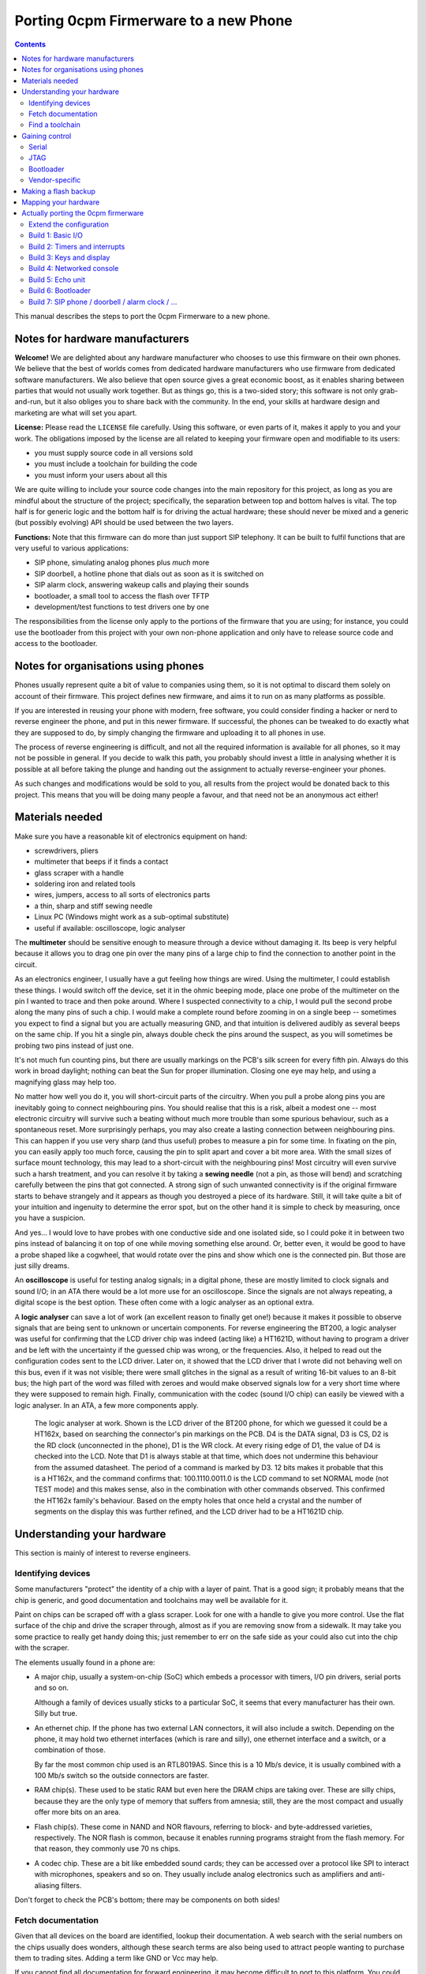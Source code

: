 ======================================
Porting 0cpm Firmerware to a new Phone
======================================

.. contents::

This manual describes the steps to port the 0cpm Firmerware to
a new phone.


Notes for hardware manufacturers
================================

**Welcome!**
We are delighted about any hardware manufacturer who chooses
to use this firmware on their own phones.  We believe that the
best of worlds comes from dedicated hardware manufacturers who
use firmware from dedicated software manufacturers.  We also
believe that open source gives a great economic boost, as it
enables sharing between parties that would not usually work
together.  But as things go, this is a two-sided story; this
software is not only grab-and-run, but it also obliges you to
share back with the community.  In the end, your skills at
hardware design and marketing are what will set you apart.

**License:**
Please read the ``LICENSE`` file carefully.  Using this software,
or even parts of it, makes it apply to you and your work.
The obligations imposed by the license are all related to keeping
your firmware open and modifiable to its users:

* you must supply source code in all versions sold
* you must include a toolchain for building the code
* you must inform your users about all this

We are quite willing to include your source code changes into the
main repository for this project, as long as you are mindful about
the structure of the project; specifically, the separation between
top and bottom halves is vital.  The top half is for generic logic
and the bottom half is for driving the actual hardware; these should
never be mixed and a generic (but possibly evolving) API should be
used between the two layers.

**Functions:**
Note that this firmware can do more than just support SIP
telephony.  It can be built to fulfil functions that are very
useful to various applications:

* SIP phone, simulating analog phones plus *much* more
* SIP doorbell, a hotline phone that dials out as soon as it is switched on
* SIP alarm clock, answering wakeup calls and playing their sounds
* bootloader, a small tool to access the flash over TFTP
* development/test functions to test drivers one by one

The responsibilities from the license only apply to the portions
of the firmware that you are using; for instance, you could use
the bootloader from this project with your own non-phone application
and only have to release source code and access to the bootloader.


Notes for organisations using phones
====================================

Phones usually represent quite a bit of value to companies using
them, so it is not optimal to discard them solely on account of
their firmware.  This project defines new firmware, and aims it
to run on as many platforms as possible.

If you are interested in reusing your phone with modern, free
software, you could consider finding a hacker or nerd to reverse
engineer the phone, and put in this newer firmware.  If successful,
the phones can be tweaked to do exactly what they are supposed to
do, by simply changing the firmware and uploading it to all
phones in use.

The process of reverse engineering is difficult, and not all the
required information is available for all phones, so it may not
be possible in general.  If you decide to walk this path, you
probably should invest a little in analysing whether it is
possible at all before taking the plunge and handing out the
assignment to actually reverse-engineer your phones.

As such changes and modifications would be sold to you, all
results from the project would be donated back to this project.
This means that you will be doing many people a favour, and that
need not be an anonymous act either!


Materials needed
================

Make sure you have a reasonable kit of electronics equipment
on hand:

* screwdrivers, pliers
* multimeter that beeps if it finds a contact
* glass scraper with a handle
* soldering iron and related tools
* wires, jumpers, access to all sorts of electronics parts
* a thin, sharp and stiff sewing needle
* Linux PC (Windows might work as a sub-optimal substitute)
* useful if available: oscilloscope, logic analyser

The **multimeter** should be sensitive enough to measure through
a device without damaging it.  Its beep is very helpful because
it allows you to drag one pin over the many pins of a large chip
to find the connection to another point in the circuit.

As an electronics engineer, I usually have a gut feeling how things
are wired.  Using the multimeter, I could establish these things.
I would switch off the device, set it in the ohmic beeping mode, place
one probe of the multimeter on the pin I wanted to trace and then
poke around.  Where I suspected connectivity to a chip, I would pull
the second probe along the many pins of such a chip.  I would make a
complete round before zooming in on a single beep -- sometimes you
expect to find a signal but you are actually measuring GND, and that
intuition is delivered audibly as several beeps on the same chip.  If
you hit a single pin, always double check the pins around the suspect,
as you will sometimes be probing two pins instead of just one.

It's not much fun counting pins, but there are usually markings on
the PCB's silk screen for every fifth pin.  Always do this work in
broad daylight; nothing can beat the Sun for proper illumination.
Closing one eye may help, and using a magnifying glass may help too.

No matter how well you do it, you will short-circuit parts of the
circuitry.  When you pull a probe along pins you are inevitably going
to connect neighbouring pins.  You should realise that this is a risk,
albeit a modest one -- most electronic circuitry will survive such
a beating without much more trouble than some spurious behaviour, such
as a spontaneous reset.  More surprisingly perhaps, you may also create
a lasting connection between neighbouring pins.  This can happen if you
use very sharp (and thus useful) probes to measure a pin for some time.
In fixating on the pin, you can easily apply too much force, causing
the pin to split apart and cover a bit more area.  With the small sizes
of surface mount technology, this may lead to a short-circuit with
the neighbouring pins!  Most circuitry will even survive such a harsh
treatment, and you can resolve it by taking a **sewing needle** (not a
pin, as those will bend) and scratching carefully between the pins that
got connected.  A strong sign of such unwanted connectivity is if the
original firmware starts to behave strangely and it appears as though
you destroyed a piece of its hardware.  Still, it will take quite a bit
of your intuition and ingenuity to determine the error spot, but on the
other hand it is simple to check by measuring, once you have a
suspicion.

And yes... I would love to have probes with one conductive side and
one isolated side, so I could poke it in between two pins instead
of balancing it on top of one while moving something else around.
Or, better even, it would be good to have a probe shaped like a
cogwheel, that would rotate over the pins and show which one is the
connected pin.  But those are just silly dreams.

An **oscilloscope** is useful for testing analog signals; in a digital
phone, these are mostly limited to clock signals and sound I/O; in
an ATA there would be a lot more use for an oscilloscope.  Since
the signals are not always repeating, a digital scope is the best
option.  These often come with a logic analyser as an optional extra.

A **logic analyser** can save a lot of work (an excellent reason to
finally get one!) because it makes it possible to observe signals
that are being sent to unknown or uncertain components.
For reverse engineering the BT200, a logic analyser was useful for
confirming that the LCD driver chip was indeed (acting like) a
HT1621D, without having to program a driver and be left with the
uncertainty if the guessed chip was wrong, or the frequencies.
Also, it helped to read out the configuration codes sent to the
LCD driver.  Later on, it showed that the LCD driver that I wrote
did not behaving well on this bus, even if it was not visible;
there were small glitches in the signal as a result of writing
16-bit values to an 8-bit bus; the high part of the word was filled
with zeroes and would make observed signals low for a very short
time where they were supposed to remain high.  Finally,
communication with the codec (sound I/O chip) can easily be viewed
with a logic analyser.  In an ATA, a few more components apply.

.. figure:: pix/ht162x.png
	:scale: 200
	:alt: Logic Analyser at work

	The logic analyser at work.  Shown is the LCD driver of
	the BT200 phone, for which we guessed it could be a
	HT162x, based on searching the connector's pin markings
	on the PCB.  D4 is the DATA signal, D3 is CS, D2 is
	the RD clock (unconnected in the phone), D1 is the WR
	clock.  At every rising edge of D1, the value of D4 is
	checked into the LCD.  Note that D1 is always stable at
	that time, which does not undermine this behaviour from
	the assumed datasheet. The period of a command is marked
	by D3.  12 bits makes it probable that this is a HT162x,
	and the command confirms that: 100.1110.0011.0 is the
	LCD command to set NORMAL mode (not TEST mode) and this
	makes sense, also in the combination with other commands
	observed.  This confirmed the HT162x family's behaviour.
	Based on the empty holes that once held a crystal and
	the number of segments on the display this was further
	refined, and the LCD driver had to be a HT1621D chip.


Understanding your hardware
===========================

This section is mainly of interest to reverse engineers.


Identifying devices
-------------------

Some manufacturers "protect" the identity of a chip with a layer
of paint.  That is a good sign; it probably means that the chip
is generic, and good documentation and toolchains may well be
available for it.

Paint on chips can be scraped off with a glass scraper.  Look for
one with a handle to give you more control.  Use the flat surface
of the chip and drive the scraper through, almost as if you are
removing snow from a sidewalk.  It may take you some practice to
really get handy doing this; just remember to err on the safe side
as your could also cut into the chip with the scraper.

The elements usually found in a phone are:

* A major chip, usually a system-on-chip (SoC) which embeds a
  processor with timers, I/O pin drivers, serial ports and so on.

  Although a family of devices usually sticks to a particular SoC,
  it seems that every manufacturer has their own.  Silly but true.

* An ethernet chip.  If the phone has two external LAN connectors,
  it will also include a switch.  Depending on the phone, it may
  hold two ethernet interfaces (which is rare and silly), one
  ethernet interface and a switch, or a combination of those.

  By far the most common chip used is an RTL8019AS.  Since this is
  a 10 Mb/s device, it is usually combined with a 100 Mb/s switch
  so the outside connectors are faster.

* RAM chip(s).  These used to be static RAM but even here the DRAM
  chips are taking over.  These are silly chips, because they are
  the only type of memory that suffers from amnesia; still, they
  are the most compact and usually offer more bits on an area.

* Flash chip(s).  These come in NAND and NOR flavours, referring to
  block- and byte-addressed varieties, respectively.  The NOR flash
  is common, because it enables running programs straight from the
  flash memory.  For that reason, they commonly use 70 ns chips.

* A codec chip.  These are a bit like embedded sound cards; they can
  be accessed over a protocol like SPI to interact with microphones,
  speakers and so on.  They usually include analog electronics such
  as amplifiers and anti-aliasing filters.

Don't forget to check the PCB's bottom; there may be components on
both sides!


Fetch documentation
-------------------

Given that all devices on the board are identified, lookup their
documentation.  A web search with the serial numbers on the chips
usually does wonders, although these search terms are also being
used to attract people wanting to purchase them to trading sites.
Adding a term like GND or Vcc may help.

If you cannot find all documentation for forward engineering, it
may become difficult to port to this platform.  You could try
contacting the vendor of the chips for information, but only if
they haven't published it online.  Most hardware vendors are
keen on seeing open source projects develop around their chips.

You may be able to locate drivers for peripheral chips in kernels
like Linux' -- this may actually help you to drivers for such
chips that were obtained by reverse engineering such chips when
they were used in PCs.  The hardware used in phones is not nearly
as modern as that used in PCs so the odds to this are good.

Save everything found in a ``datasheet`` directory for your porting
project; you will want to refer to it very often, and you don't want
to have to repeat your search.  Also, it will be easier to share
what you found if you store it like that.


Find a toolchain
----------------

Based on the SoC chip used, look for a toolchain.  The documentation
will probably tell you what kind of processor is embedded, and you
may find an open source toolchain (like gcc_, llvm_, gas) or one
provided by the hardware manufacturer.

You really could confront the hardware vendor with it if you wanted
to use their platform compiler for an open source project.  Most
like open source, and have used it for long as consumers; they may
also see the advantage of their hardware being supported by an open
source phone application, especially if they realise that competitors
do have support for it.  VoIP is currently a cut-throat market.

.. _gcc : http://gcc.gnu.org/install/specific.html

.. _gas : http://sourceware.org/binutils/docs/as/index.html

.. _llvm : http://llvm.org/



Gaining control
===============

Most chips provide a number of ways through which you can gain control.
Most circuit boards will actually have jumper positions for soldering-on
a connector that can hold such controls.

Study the chip documentation for the SoC at hand for ways of getting in,
and see if those are wired to the jumper positions on your board.
Various forms of access exist in practice.


Serial
------

Serial interfaces usually have 3 or 4 pins; GND, RxD, TxD and
sometimes an extra Vcc pin.  The level of these interfaces is
usually 3V3, so you will need a converter for this; you could
use a cable intended for a suitable phone (I use one suitable
for Siemens MC60 phones).

If you do this a lot, you will like to have an
`autobaud interface`_ to the RS-232 port.

.. _`autobaud interface` : http://spritesmods.com/?art=autobaud&page=1

Once attached, you want to try using an application like
``minicom`` to figure out the baudrate and see if a proper
console pops up.  It may give you good information about the
kind of device that is running on the phone.  It may even
give you a root prompt.

Look for bootloaders; if you are lucky, you will be using an
openly documented bootloader that explains how to install new
firmware after something like a TFTP download.

A question to always ask yourself is how users could do such things
without soldering.  Is there a webbed interface that lets you do
the same as the serial bootloader?  It may be worth to try to save
the current firmware first, so you can go back and test such things.


JTAG
----

JTAG access is ideal if you can get it; it will give you direct
control over the bus, so you can probe keys and see on your PC
what it does to your bus, and you could steer selected pins to
see if and how they influence LEDs and the display.  Most
importantly though, it could let you upload and download flash
contents without *any* support from the chip.  In other words,
once you have JTAG working, you have full control over your phone.

The Joint Testing Action Group defined an interface named JTAG_
which clocks bits in and out of a chip; these bits can represent
internal state, but the only standardised part reflects on the
external pins of a chip.  A so-called `boundary scan`_ meanst that
these new external pin values are clocked in while the old ones
are being clocked out, one by one in a sequence.

.. _JTAG : http://en.wikipedia.org/wiki/Jtag

.. _`boundary scan` : http://en.wikipedia.org/wiki/Boundary_scan

The boundary scan interface is specified in a special file that
is usually available from SoC manufacturers; look for BSDL or
BSD downloads.

Tools like UrJTAG_ and OpenOCD_ can help with these boundary
scans, although JTAG often involves tweaking and takes some
keen attention.  But once you got it working, you should be
ready to go.

Of the two tools, UrJTAG is older and not as actively developed
as OpenOCD is.  OpenOCD has a very clear structure, making it
very easy to work on; but it cannot currently process BSDL
yet (I am working on that, as a matter of fact) which is possible
with UrJTAG.  One problem with BSDL is that the syntax is not
public (sigh!) so parsers, as is the case with UrJTAG, may not
successfully process all BSDL files around.

.. _UrJTAG : http://urjtag.org/

.. _OpenOCD : http://openocd.berlios.de/web/


Bootloader
----------

Some chips have built-in bootloaders that can download code over
a more-or-less standard interface, like serial, I2C or SPI.  This
may take a bit of soldering, but it is actually a very good way
to control your device because it does not need to replace the
contents of your phone's flash memory.

Depending on the bootloader, you would need to setup a suitable
access for code from your PC to the booting device.  For instance,
Texas Instruments' TMS320VC55xx devices can boot from I2C EEPROMs
attached to the right pins; you could setup an interface to match
Linux' ``i2c-parport`` interface as documented in the
``Documentation/i2c/busses/i2c-parport`` file in the kernel sources.


Vendor-specific
---------------

Chip vendors sometimes develop their own connectors for development and
debugging.  Although these certaintly give a lot of control, some
are very expensive.  Usually, cheaper alternatives are available
if you have enough determination.

Below is how I gained access to the initial phone demonstrating
this project, the Grandstream BT200.  The chips driving these
phones can be booted over I2C, and an interface to do just that
is available externally.  All you need to do is hang EEPROMs on
the I2C bus, and fill them with the necessary program from the
computer (after passing it through a specially designed ``hex55``
command).

.. figure:: pix/bootfloppy-i2c-busside.jpg
	:scale: 100
	:alt: I2C bootfloppy, bus side

	Since I2C is a bus, and multiple EEPROMs can be mounted
	on it, the majority of the connections is the same on all
	chips.  The ideal configuration therefore is a stack of
	such chips.  Also nice and solid in handling when it
	sits around on your desk.

.. figure:: pix/bootfloppy-i2c-graycodedside.jpg
	:scale: 100
	:alt: I2C bootfloppy, gray-coded address selector side

	The other side has 3 connectors A0/A1/A2 on the left;
	these should each get a different address selector in
	the form of different patterns of 1 and 0 bits.  Had
	we used plain binary counting to enumerate the values,
	then there would have been a lot of crossings.  Thanks
	to `Gray coding`_ however, there are none.  It is actually
	possible to draw a curly line between the pins that are
	"1" and the ones that are "0" valued.  And to top it off
	with even more nerdiness, all connections have been made
	using pins that were either bent or clipped off at
	another place.

.. figure:: pix/bootfloppy-i2c-parport_pc.jpg
	:scale: 100
	:alt: I2C interface to development PC

	The nice thing about I2C is that it is trivial to
	connect to a Linux PC running the compiler and the
	``hex55`` utility that prepares code for the
	bootloader built into the DSP chip.  In the kernel
	documentation of ``i2c_parport`` there is a schema,
	of which we picked the type 3 variant.  This involves
	a few open-collector inverter chips taken from a
	sinlge chip.  By bending the pins of such a chip
	sideways, clipping them off and mounting the necessary
	cross-connections and resistors on top, we managed to
	fit the entire device in a standard DB-25 connector case.
	(If something is so well hidden, you do want to
	document the insides on a sticker, of course.)

.. _`Gray coding` : http://en.wikipedia.org/wiki/Gray_code


Making a flash backup
=====================

Assuming you can now boot the hardware with your own software, a
good thing to aim for is to make a backup of the only vital bit
of information in there -- the contents of the flash memory.  This
can be done as soon as you manage to get the bootloader running,
as one of the targets defined below.

If the busses are a confusing mixture of 8-, 16- and 32-bit technology,
you may want to be really sure you got it all.  You should be able
to download the flash contents as a file the size of the contents of
the flash memory chip; it should not contain any duplications.

A nice way to test for duplications is to copy pages or other ranges
from a TFTP-over-LLC1 download with ``dd`` and to compare them.  A
good way of finding suggestions about such ranges can come from a
bit of commandline handywork, like this::

  hd ALLFLASH.BIN | sed 's/^[^ ]* //' | sort | uniq -c

The lines shown will be prefixed by how often the shown combination
of 16 bytes occurs in the firmware, at a 16-byte rounded address.
If these are multiples of 2, or a power of 2, you can be fairly
certain your downloading algorithm fails in a way that clones parts
of the memory.  Also be sure to inspect the hexdump visually; signs
of error are the occurrence of zeroes or ``ff`` values in all rows
for a certain column.

To give an indication, we initially found 32 copies of most of the
data; after fixing a big this still was 2; after re-arranging the
addressing scheme we ended up with only 310 copied lines in the
hexdump passed through sort and uniq; out of a total of 37249.
Clearly, the duplications left can be attributed to accidental
collisions such as repeated strings or procedures.
Once such a decently-looking copy of the entire flash has been
downloaded, save it in a safe place, to ensure a way of future
recovery.

The safest approach to all this is to first write the bottom routine
``bottom_flash_read()`` that reads the flash memory; once that shows
no sign of misfunctioning, continue to write ``bottom_flash_write()``
and work on it until a written image shows up correctly in the output
of ``bottom_flash_read()``.  Send in arbitrary data, and check its
arrival, (also) accross a power cycle.  Upload the original content
and check that it is there.

Find out the partitioning scheme of the flash memory, if any.  It
is quite common to have parts that can be downloaded into the phone
separately, for instance a bootloader, SIP firmware and ringtones.
You want to know where each is located, and enter the table
``bottom_flash_partition_table`` with the block ranges for each of
the partitions.  It is common to end the table with an entry named
``ALLFLASH.BIN`` covering the entire flash memory range.

With full control over bootstrapping code (bypassing flash) and with
a backup of the flash memory, you will never be caught with your
trousers down -- you can always recover the flash to restore the
original way of functioning for the device.



Mapping your hardware
=====================

You should figure out how all the buttons, LEDs and LCD connections
are wired in your phone.  It is not important to know each resistor
and capacitor in the path, but be aware that your multimeter may not
beep if it finds a connection through a buffering resistor.  Also,
you may have to figure out how to measure through driving transistors.

Even if you need to be mindful of such analog helper components,
what you are looking for is a map of the logic connections between
your SoC and the I/O facilities of your phone.  This may involve
flipflops selected by certain addresses, a scanning matrix for the
keyboard, and so on.

You will also want to find out how the chip-select lines of the
various chips on your board are triggered.  This will help to
establish where Flash, RAM and so on are located in the memory
map of your SoC.

Finally, find out how the codec and/or the microphones and speakers
are driven.  This will determine how you should drive sound.


Actually porting the 0cpm firmerware
====================================

Creating a port of the firmware should take minimal effort; that is,
all that was possible to guide you in a generic sense has been done
in the firmerware.

Save all the binary intermediate results if they work, as well as any
intermediate forms such as ELF or COFF files and source; if everything
breaks down it is good to be able to reconstruct earlier results and
decide whether the problem is related to hardware or your firmware.
This could have stopped me from going insane, if only I had realised
it in time ``;-)``


Extend the configuration
------------------------

TODO


Build 1: Basic I/O
------------------

In ``make menuconfig``, select the firmware function ``Test switch / light``
that will toggle the message light that is usually present on phones
in response to the hook contact.

To build this, you would normally have to write simple I/O facilities.
You would need to read the hook contact to implement
``bottom_phone_is_offhook()`` and you would need to output a bit for
``bottom_led_set()``.  If you care to play with it, update the file
``src/function/develtest/switch2led.c`` but be sure to recover the original
before you submit your owrk.

If this works, you know that you have full control over the device,
and that you have a working toolchain going all the way into the
phone. *Congratulations!*


Build 2: Timers and interrupts
------------------------------

In ``make menuconfig``, select the firmware function ``Test timer interrupts``
that will setup a timer and respond to interrupts every 0,5 second by
togging the message LED.

To build this, you would normally have to write a timer setup and
interrupt service routine to handle ``bottom_time()`` and
``bottom_set_timer_set()`` --do not forget to return the old setting for
the latter-- in addition to the previously written ``bottom_led_set()``
function.  If you care to play with it, edit
``src/function/develtest/timer2led.c`` but be sure to recover the original
before you submit your work.

If this works, you are handling interrupts and you can do time calculations
as well as setup timers.  The complexities of timer queues and interrupt
handling is further arranged in the top half.


Build 3: Keys and display
-------------------------

In ``make menuconfig``, select the firmware function ``Test keyboard / display``
that will scan the keyboard and write its findings to the display.

To build this, you would normally have to write ``bottom_keyboard_scan()``,
``bottom_hook_scan()``, ``bottom_show_fixed_msg()``, ``bottom_show_period``,
``bottom_show_ip4()``, ``bottom_show_ip6()``, ``bottom_show_close_level()``.
Note that the ``bottom_show_`` routines need not all be implemented fully;
they exist to permit the top layer to offer information to be laid out in
a format that is optimal for the target phone.  Do take note that there are
levels of information, to ensure that shared space on the display is made
available for higher priority data if need be.

If this works, you are able to scan keys and write texts on the display.


Build 4: Networked console
--------------------------

In ``make menuconfig``, select the firmware function ``Test network``
that will provide an LLC-based console over ethernet.

To build this, you would normally have to write a driver for the network
chip.  You would need to handle interrupts from the network interface to
permit a smoothe operation of the phone.  As part of the driver, you may
have to locate where the MAC address is in flash -- as that address is
sometimes loaded from an EEPROM, but on an embedded device it is usually
cheaper to have the firmware handle that.

If this works, you are able to send and receive information between the
CPU and the network.


Build 5: Echo unit
------------------

In ``make menuconfig``, select the firmware function ``Test sound``
that will echo anything it hears back after a two-second delay.

This is the simplest test for the complete sound interface  It reads
input signals and sends them back after a delay.  This loop involves
the microphone for sound reception, DMA for receiving the microphone
input, the CPU and RAM for the delay, DMA for sending the speaker output,
and finally the speaker output for playing the sound back at you.

The echo test can toggle between handset mode and speakerphone mode,
if the phone's hardware supports it.  It will see if the phone is
off-hook to determine the mode.  Other interfaces (headset and line)
are not tested, as they are not as vital, and will be much simpler
to debug after one or two sound paths have shown to work.

To build this, you would normally have to write a driver for the
sound chip or codec.  This is best done through DMA, as that is the
best way of assuring a constant playing rate for samples.  An
approach based on interrupts would suffer from other interrupts and
critical regions that temporarily disable interrupts.

If this works, the sound parts of your phone appears to be working
all the way from the CPU to the human operating the phone; your next
build would be the bootloader, which is the first real application
that goes beyond developer toys.


Build 6: Bootloader
-------------------

This is the first firmware function that actually reflects a useful
application.  The bootloader sets up an IP4 local address using IP4LL,
and at that address runs a TFTP server that reveals the contents of
flash memory.  While the bootloader is active, it will support LAN
access to the flash memory, even for writing.  Your best bet would be
to first download the entire contents of flash, of course.

The bootloader is the first target that could actually be useful to
burn into the phone's flash.  Ideally, this would be done in such a
place that the original firmware can be re-inserted if so required;
end-users will be more likely to try your firmerware if it is also
possible to move back to the original situation that they had.  It
could be useful if the 0cpm Bootloader could continue to be used
even under the original firmware, as it gives more control to the
end-user.  Please document clearly if and how this works on the
target platform you are porting to.

Note that the bootloader will only run as long as the phone is off-hook;
if it is on-hook during boot, it will skip to the actual application.
Given that development machines are usually open, the horn is usually
not on the hook; whereas in an office situation, a reboot would usually
be performed with the phone on-hook and so the bootloader would be
skipped.  This also rules out various abuse patterns.


Build 7: SIP phone / doorbell / alarm clock / ...
-------------------------------------------------

You can now select the firmware functions that you are really after.

